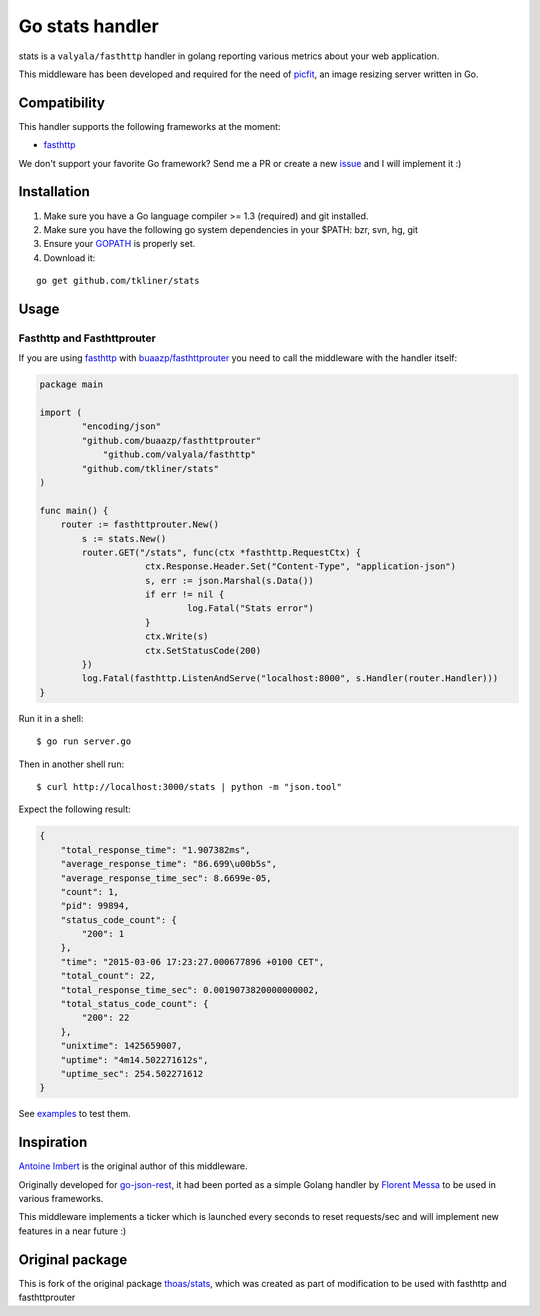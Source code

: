Go stats handler
================

.. image:: https://secure.travis-ci.org/thoas/stats.png?branch=master
    :alt: Build Status
    :target: http://travis-ci.org/thoas/stats

stats is a ``valyala/fasthttp`` handler in golang reporting various metrics about
your web application.

This middleware has been developed and required for the need of picfit_,
an image resizing server written in Go.

Compatibility
-------------

This handler supports the following frameworks at the moment:

* `fasthttp <https://github.com/valyala/fasthttp>`_

We don't support your favorite Go framework? Send me a PR or
create a new `issue <https://github.com/thoas/stats/issues>`_ and
I will implement it :)

Installation
------------

1. Make sure you have a Go language compiler >= 1.3 (required) and git installed.
2. Make sure you have the following go system dependencies in your $PATH: bzr, svn, hg, git
3. Ensure your GOPATH_ is properly set.
4. Download it:

::

    go get github.com/tkliner/stats


Usage
-----

Fasthttp and Fasthttprouter
.......

If you are using fasthttp_ with `buaazp/fasthttprouter <https://github.com/buaazp/fasthttprouter>`_ you need to call the middleware with the handler itself:

.. code-block:: go
    
    package main                                                                          

    import (
            "encoding/json"
            "github.com/buaazp/fasthttprouter"
	        "github.com/valyala/fasthttp"
            "github.com/tkliner/stats"
    )
    
    func main() {
        router := fasthttprouter.New()
	    s := stats.New()
	    router.GET("/stats", func(ctx *fasthttp.RequestCtx) {
			ctx.Response.Header.Set("Content-Type", "application-json")
			s, err := json.Marshal(s.Data())
			if err != nil {
				log.Fatal("Stats error")
			}
			ctx.Write(s)
			ctx.SetStatusCode(200)
	    })
	    log.Fatal(fasthttp.ListenAndServe("localhost:8000", s.Handler(router.Handler)))
    }

Run it in a shell:

::

    $ go run server.go

Then in another shell run:

::

    $ curl http://localhost:3000/stats | python -m "json.tool"

Expect the following result:

.. code-block:: json

    {
        "total_response_time": "1.907382ms",
        "average_response_time": "86.699\u00b5s",
        "average_response_time_sec": 8.6699e-05,
        "count": 1,
        "pid": 99894,
        "status_code_count": {
            "200": 1
        },
        "time": "2015-03-06 17:23:27.000677896 +0100 CET",
        "total_count": 22,
        "total_response_time_sec": 0.0019073820000000002,
        "total_status_code_count": {
            "200": 22
        },
        "unixtime": 1425659007,
        "uptime": "4m14.502271612s",
        "uptime_sec": 254.502271612
    }

See `examples <https://github.com/thoas/stats/blob/master/examples>`_ to
test them.


Inspiration
-----------

`Antoine Imbert <https://github.com/ant0ine>`_ is the original author
of this middleware.

Originally developed for `go-json-rest <https://github.com/ant0ine/go-json-rest>`_,
it had been ported as a simple Golang handler by `Florent Messa <https://github.com/thoas>`_
to be used in various frameworks.

This middleware implements a ticker which is launched every seconds to
reset requests/sec and will implement new features in a near future :)

.. _GOPATH: http://golang.org/doc/code.html#GOPATH
.. _StatusMiddleware: https://github.com/ant0ine/go-json-rest/blob/master/rest/status.go
.. _go-json-rest: https://github.com/ant0ine/go-json-rest
.. _negroni: https://github.com/codegangsta/negroni
.. _martini: https://github.com/go-martini/martini
.. _picfit: https://github.com/thoas/picfit
.. _HTTPRouter: https://github.com/julienschmidt/httprouter

Original package
----------------

This is fork of the original package `thoas/stats <https://github.com/thoas/stats>`_, which was created as part of modification to be used with fasthttp and fasthttprouter